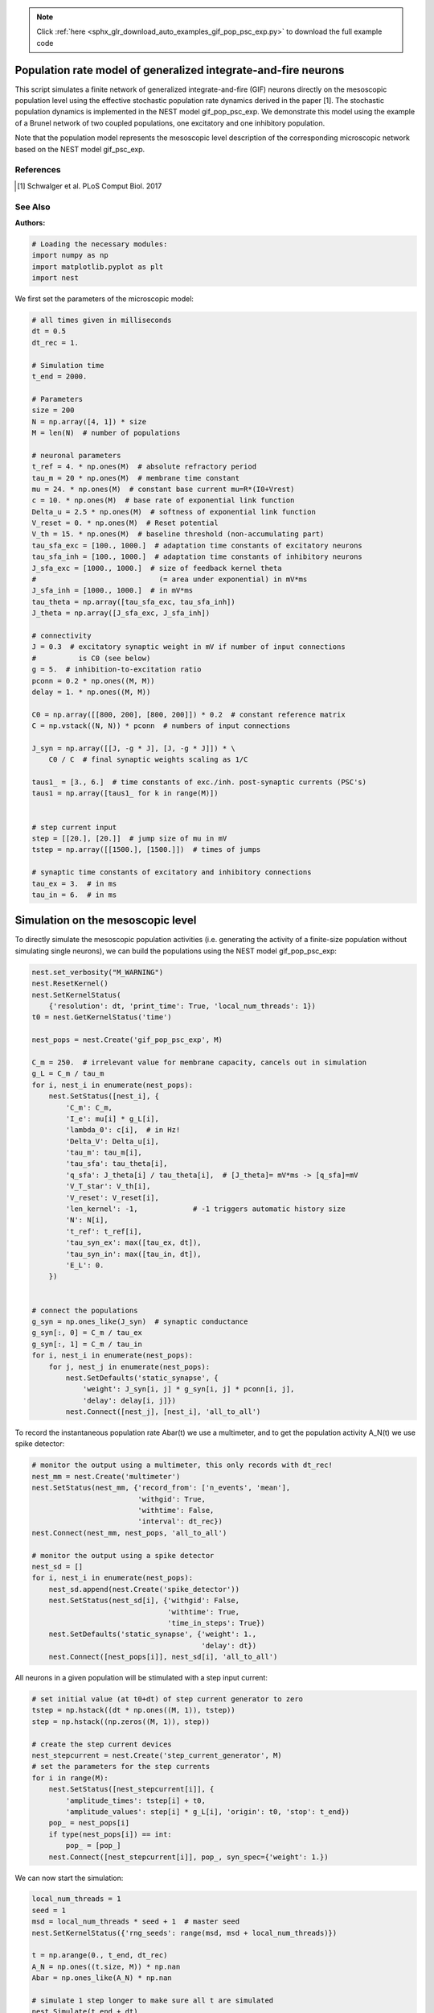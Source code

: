 .. note::
    :class: sphx-glr-download-link-note

    Click :ref:`here <sphx_glr_download_auto_examples_gif_pop_psc_exp.py>` to download the full example code
.. rst-class:: sphx-glr-example-title

.. _sphx_glr_auto_examples_gif_pop_psc_exp.py:

Population rate model of generalized integrate-and-fire neurons
--------------------------------------------------------------------

This script simulates a finite network of generalized integrate-and-fire
(GIF) neurons directly on the mesoscopic population level using the effective
stochastic population rate dynamics derived in the paper [1]. The stochastic
population dynamics is implemented in the NEST model gif_pop_psc_exp. We
demonstrate this model using the example of a Brunel network of two coupled
populations, one excitatory and one inhibitory population.

Note that the population model represents the mesoscopic level
description of the corresponding microscopic network based on the
NEST model gif_psc_exp.

References
~~~~~~~~~~~

.. [1] Schwalger et al. PLoS Comput Biol. 2017


See Also
~~~~~~~~~~

:Authors:




.. code-block:: default



    # Loading the necessary modules:
    import numpy as np
    import matplotlib.pyplot as plt
    import nest



We first set the parameters of the microscopic model:


.. code-block:: default



    # all times given in milliseconds
    dt = 0.5
    dt_rec = 1.

    # Simulation time
    t_end = 2000.

    # Parameters
    size = 200
    N = np.array([4, 1]) * size
    M = len(N)  # number of populations

    # neuronal parameters
    t_ref = 4. * np.ones(M)  # absolute refractory period
    tau_m = 20 * np.ones(M)  # membrane time constant
    mu = 24. * np.ones(M)  # constant base current mu=R*(I0+Vrest)
    c = 10. * np.ones(M)  # base rate of exponential link function
    Delta_u = 2.5 * np.ones(M)  # softness of exponential link function
    V_reset = 0. * np.ones(M)  # Reset potential
    V_th = 15. * np.ones(M)  # baseline threshold (non-accumulating part)
    tau_sfa_exc = [100., 1000.]  # adaptation time constants of excitatory neurons
    tau_sfa_inh = [100., 1000.]  # adaptation time constants of inhibitory neurons
    J_sfa_exc = [1000., 1000.]  # size of feedback kernel theta
    #                             (= area under exponential) in mV*ms
    J_sfa_inh = [1000., 1000.]  # in mV*ms
    tau_theta = np.array([tau_sfa_exc, tau_sfa_inh])
    J_theta = np.array([J_sfa_exc, J_sfa_inh])

    # connectivity
    J = 0.3  # excitatory synaptic weight in mV if number of input connections
    #          is C0 (see below)
    g = 5.  # inhibition-to-excitation ratio
    pconn = 0.2 * np.ones((M, M))
    delay = 1. * np.ones((M, M))

    C0 = np.array([[800, 200], [800, 200]]) * 0.2  # constant reference matrix
    C = np.vstack((N, N)) * pconn  # numbers of input connections

    J_syn = np.array([[J, -g * J], [J, -g * J]]) * \
        C0 / C  # final synaptic weights scaling as 1/C

    taus1_ = [3., 6.]  # time constants of exc./inh. post-synaptic currents (PSC's)
    taus1 = np.array([taus1_ for k in range(M)])


    # step current input
    step = [[20.], [20.]]  # jump size of mu in mV
    tstep = np.array([[1500.], [1500.]])  # times of jumps

    # synaptic time constants of excitatory and inhibitory connections
    tau_ex = 3.  # in ms
    tau_in = 6.  # in ms


Simulation on the mesoscopic level
----------------------------------

To directly simulate the mesoscopic population activities (i.e. generating
the activity of a finite-size population without simulating single
neurons), we can build the populations using the NEST model
gif_pop_psc_exp:


.. code-block:: default


    nest.set_verbosity("M_WARNING")
    nest.ResetKernel()
    nest.SetKernelStatus(
        {'resolution': dt, 'print_time': True, 'local_num_threads': 1})
    t0 = nest.GetKernelStatus('time')

    nest_pops = nest.Create('gif_pop_psc_exp', M)

    C_m = 250.  # irrelevant value for membrane capacity, cancels out in simulation
    g_L = C_m / tau_m
    for i, nest_i in enumerate(nest_pops):
        nest.SetStatus([nest_i], {
            'C_m': C_m,
            'I_e': mu[i] * g_L[i],
            'lambda_0': c[i],  # in Hz!
            'Delta_V': Delta_u[i],
            'tau_m': tau_m[i],
            'tau_sfa': tau_theta[i],
            'q_sfa': J_theta[i] / tau_theta[i],  # [J_theta]= mV*ms -> [q_sfa]=mV
            'V_T_star': V_th[i],
            'V_reset': V_reset[i],
            'len_kernel': -1,             # -1 triggers automatic history size
            'N': N[i],
            't_ref': t_ref[i],
            'tau_syn_ex': max([tau_ex, dt]),
            'tau_syn_in': max([tau_in, dt]),
            'E_L': 0.
        })


    # connect the populations
    g_syn = np.ones_like(J_syn)  # synaptic conductance
    g_syn[:, 0] = C_m / tau_ex
    g_syn[:, 1] = C_m / tau_in
    for i, nest_i in enumerate(nest_pops):
        for j, nest_j in enumerate(nest_pops):
            nest.SetDefaults('static_synapse', {
                'weight': J_syn[i, j] * g_syn[i, j] * pconn[i, j],
                'delay': delay[i, j]})
            nest.Connect([nest_j], [nest_i], 'all_to_all')


To record the instantaneous population rate Abar(t) we use a multimeter,
and to get the population activity A_N(t) we use spike detector:


.. code-block:: default


    # monitor the output using a multimeter, this only records with dt_rec!
    nest_mm = nest.Create('multimeter')
    nest.SetStatus(nest_mm, {'record_from': ['n_events', 'mean'],
                             'withgid': True,
                             'withtime': False,
                             'interval': dt_rec})
    nest.Connect(nest_mm, nest_pops, 'all_to_all')

    # monitor the output using a spike detector
    nest_sd = []
    for i, nest_i in enumerate(nest_pops):
        nest_sd.append(nest.Create('spike_detector'))
        nest.SetStatus(nest_sd[i], {'withgid': False,
                                    'withtime': True,
                                    'time_in_steps': True})
        nest.SetDefaults('static_synapse', {'weight': 1.,
                                            'delay': dt})
        nest.Connect([nest_pops[i]], nest_sd[i], 'all_to_all')


All neurons in a given population will be stimulated with a step input
current:


.. code-block:: default


    # set initial value (at t0+dt) of step current generator to zero
    tstep = np.hstack((dt * np.ones((M, 1)), tstep))
    step = np.hstack((np.zeros((M, 1)), step))

    # create the step current devices
    nest_stepcurrent = nest.Create('step_current_generator', M)
    # set the parameters for the step currents
    for i in range(M):
        nest.SetStatus([nest_stepcurrent[i]], {
            'amplitude_times': tstep[i] + t0,
            'amplitude_values': step[i] * g_L[i], 'origin': t0, 'stop': t_end})
        pop_ = nest_pops[i]
        if type(nest_pops[i]) == int:
            pop_ = [pop_]
        nest.Connect([nest_stepcurrent[i]], pop_, syn_spec={'weight': 1.})


We can now start the simulation:


.. code-block:: default


    local_num_threads = 1
    seed = 1
    msd = local_num_threads * seed + 1  # master seed
    nest.SetKernelStatus({'rng_seeds': range(msd, msd + local_num_threads)})

    t = np.arange(0., t_end, dt_rec)
    A_N = np.ones((t.size, M)) * np.nan
    Abar = np.ones_like(A_N) * np.nan

    # simulate 1 step longer to make sure all t are simulated
    nest.Simulate(t_end + dt)
    data_mm = nest.GetStatus(nest_mm)[0]['events']
    for i, nest_i in enumerate(nest_pops):
        a_i = data_mm['mean'][data_mm['senders'] == nest_i]
        a = a_i / N[i] / dt
        min_len = np.min([len(a), len(Abar)])
        Abar[:min_len, i] = a[:min_len]

        data_sd = nest.GetStatus(nest_sd[i], keys=['events'])[0][0]['times']
        data_sd = data_sd * dt - t0
        bins = np.concatenate((t, np.array([t[-1] + dt_rec])))
        A = np.histogram(data_sd, bins=bins)[0] / float(N[i]) / dt_rec
        A_N[:, i] = A


and plot the activity:


.. code-block:: default


    plt.figure(1)
    plt.clf()
    plt.subplot(2, 1, 1)
    plt.plot(t, A_N * 1000)  # plot population activities (in Hz)
    plt.ylabel(r'$A_N$ [Hz]')
    plt.title('Population activities (mesoscopic sim.)')
    plt.subplot(2, 1, 2)
    plt.plot(t, Abar * 1000)  # plot instantaneous population rates (in Hz)
    plt.ylabel(r'$\bar A$ [Hz]')
    plt.xlabel('time [ms]')


Microscopic ("direct") simulation
----------------------------------

As mentioned above, the population model gif_pop_psc_exp directly
simulates the mesoscopic population activities, i.e. without the need to
 simulate single neurons. On the other hand, if we want to know single
neuron activities, we must simulate on the microscopic #level. This is
possible by building a corresponding network of gif_psc_exp neuron models:


.. code-block:: default


    nest.ResetKernel()
    nest.SetKernelStatus(
        {'resolution': dt, 'print_time': True, 'local_num_threads': 1})
    t0 = nest.GetKernelStatus('time')

    nest_pops = nest.Create('gif_pop_psc_exp', M)

    nest_pops = []
    for k in range(M):
        nest_pops.append(nest.Create('gif_psc_exp', N[k]))

    # set single neuron properties
    for i, nest_i in enumerate(nest_pops):
        nest.SetStatus(nest_i, {
            'C_m': C_m,
            'I_e': mu[i] * g_L[i],
            'lambda_0': c[i],  # in Hz!
            'Delta_V': Delta_u[i],
            'g_L': g_L[i],
            'tau_sfa': tau_theta[i],
            'q_sfa': J_theta[i] / tau_theta[i],  # [J_theta]= mV*ms -> [q_sfa]=mV
            'V_T_star': V_th[i],
            'V_reset': V_reset[i],
            't_ref': t_ref[i],
            'tau_syn_ex': max([tau_ex, dt]),
            'tau_syn_in': max([tau_in, dt]),
            'E_L': 0.,
            'V_m': 0.
        })


    # connect the populations
    for i, nest_i in enumerate(nest_pops):
        for j, nest_j in enumerate(nest_pops):
            nest.SetDefaults('static_synapse', {
                'weight': J_syn[i, j] * g_syn[i, j],
                'delay': delay[i, j]})

            if np.allclose(pconn[i, j], 1.):
                conn_spec = {'rule': 'all_to_all'}
            else:
                conn_spec = {
                    'rule': 'fixed_indegree', 'indegree': int(pconn[i, j] * N[j])}

            nest.Connect(nest_j, nest_i, conn_spec)


We want to record all spikes of each population in order to compute the
mesoscopic population activities A_N(t) from the microscopic simulation.
We also record the membrane potentials of five example neurons:


.. code-block:: default


    # monitor the output using a multimeter and a spike detector
    nest_sd = []
    for i, nest_i in enumerate(nest_pops):
        nest_sd.append(nest.Create('spike_detector'))
        nest.SetStatus(nest_sd[i], {'withgid': False,
                                    'withtime': True, 'time_in_steps': True})
        nest.SetDefaults('static_synapse', {'weight': 1., 'delay': dt})

        # record all spikes from population to compute population activity
        nest.Connect(nest_pops[i], nest_sd[i], 'all_to_all')

    Nrecord = [5, 0]  # for each population "i" the first Nrecord[i] neurons are
    #                   recorded
    nest_mm_Vm = []
    for i, nest_i in enumerate(nest_pops):
        nest_mm_Vm.append(nest.Create('multimeter'))
        nest.SetStatus(nest_mm_Vm[i], {'record_from': ['V_m'],
                                       'withgid': True, 'withtime': True,
                                       'interval': dt_rec})
        nest.Connect(nest_mm_Vm[i], list(
            np.array(nest_pops[i])[:Nrecord[i]]), 'all_to_all')


As before, all neurons in a given population will be stimulated with a
step input current. The following code block is identical to the one for
the mesoscopic simulation above:


.. code-block:: default


    # create the step current devices if they do not exist already
    nest_stepcurrent = nest.Create('step_current_generator', M)
    # set the parameters for the step currents
    for i in range(M):
        nest.SetStatus([nest_stepcurrent[i]], {
            'amplitude_times': tstep[i] + t0,
            'amplitude_values': step[i] * g_L[i], 'origin': t0, 'stop': t_end})
        # optionally a stopping time may be added by: 'stop': sim_T + t0
        pop_ = nest_pops[i]
        if type(nest_pops[i]) == int:
            pop_ = [pop_]
        nest.Connect([nest_stepcurrent[i]], pop_, syn_spec={'weight': 1.})


We can now start the microscopic simulation:


.. code-block:: default


    local_num_threads = 1
    seed = 1
    msd = local_num_threads * seed + 1  # master seed
    nest.SetKernelStatus({'rng_seeds': range(msd, msd + local_num_threads)})

    t = np.arange(0., t_end, dt_rec)
    A_N = np.ones((t.size, M)) * np.nan

    # simulate 1 step longer to make sure all t are simulated
    nest.Simulate(t_end + dt)


Let's retrieve the data of the spike detector and plot the activity of the
 excitatory population (in Hz):


.. code-block:: default


    for i, nest_i in enumerate(nest_pops):
        data_sd = nest.GetStatus(
            nest_sd[i], keys=['events'])[0][0]['times'] * dt - t0
        bins = np.concatenate((t, np.array([t[-1] + dt_rec])))
        A = np.histogram(data_sd, bins=bins)[0] / float(N[i]) / dt_rec
        A_N[:, i] = A * 1000  # in Hz

    t = np.arange(dt, t_end + dt, dt_rec)
    plt.figure(2)
    plt.plot(t, A_N[:, 0])
    plt.xlabel('time [ms]')
    plt.ylabel('population activity [Hz]')
    plt.title('Population activities (microscopic sim.)')


This should look similar to the population activity obtained from the
mesoscopic simulation based on the NEST model gif_pop_psc_exp (cf. figure
1). Now we retrieve the data of the multimeter, which allows us to look at
the membrane potentials of single neurons. Here we plot the voltage traces
(in mV) of five example neurons:


.. code-block:: default


    voltage = []
    for i in range(M):
        if Nrecord[i] > 0:
            senders = nest.GetStatus(nest_mm_Vm[i])[0]['events']['senders']
            v = nest.GetStatus(nest_mm_Vm[i])[0]['events']['V_m']
            voltage.append(
                np.array([v[np.where(senders == j)] for j in set(senders)]))
        else:
            voltage.append(np.array([]))


    f, axarr = plt.subplots(Nrecord[0], sharex=True)
    for i in range(Nrecord[0]):
        axarr[i].plot(voltage[0][i])
        axarr[i].set_yticks((0, 15, 30))
    axarr[i].set_xlabel('time [ms]')
    axarr[2].set_ylabel('membrane potential [mV]')
    axarr[0].set_title('5 example GIF neurons (microscopic sim.)')


Note that this plots only the subthreshold membrane potentials but not the
 spikes (as with every leaky integrate-and-fire model).


.. code-block:: default


    plt.show()


.. rst-class:: sphx-glr-timing

   **Total running time of the script:** ( 0 minutes  0.000 seconds)


.. _sphx_glr_download_auto_examples_gif_pop_psc_exp.py:


.. only :: html

 .. container:: sphx-glr-footer
    :class: sphx-glr-footer-example



  .. container:: sphx-glr-download

     :download:`Download Python source code: gif_pop_psc_exp.py <gif_pop_psc_exp.py>`



  .. container:: sphx-glr-download

     :download:`Download Jupyter notebook: gif_pop_psc_exp.ipynb <gif_pop_psc_exp.ipynb>`


.. only:: html

 .. rst-class:: sphx-glr-signature

    `Gallery generated by Sphinx-Gallery <https://sphinx-gallery.github.io>`_
